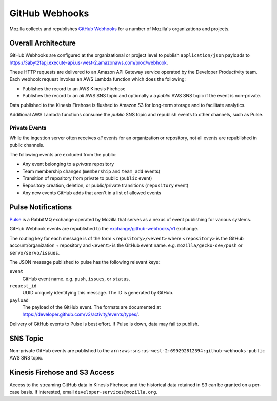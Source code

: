 .. _githubwebhooks:

===============
GitHub Webhooks
===============

Mozilla collects and republishes
`GitHub Webhooks <https://developer.github.com/webhooks/>`_ for a number
of Mozilla's organizations and projects.

Overall Architecture
====================

GitHub Webhooks are configured at the organizational or project level
to publish ``application/json`` payloads to
https://3abyt2fapj.execute-api.us-west-2.amazonaws.com/prod/webhook.

These HTTP requests are delivered to an Amazon API Gateway service
operated by the Developer Productivity team. Each webhook request
invokes an AWS Lambda function which does the following:

* Publishes the record to an AWS Kinesis Firehose
* Publishes the record to an *all* AWS SNS topic and optionally a a
  *public* AWS SNS topic if the event is non-private.

Data published to the Kinesis Firehose is flushed to Amazon S3 for
long-term storage and to facilitate analytics.

Additional AWS Lambda functions consume the *public* SNS topic and
republish events to other channels, such as Pulse.

Private Events
--------------

While the ingestion server often receives *all* events for an organization
or repository, not all events are republished in public channels.

The following events are excluded from the public:

* Any event belonging to a *private* repository
* Team membership changes (``membership`` and ``team_add`` events)
* Transition of repository from private to public (``public`` event)
* Repository creation, deletion, or public/private transitions (``repository``
  event)
* Any new events GitHub adds that aren't in a list of allowed events

Pulse Notifications
===================

`Pulse <https://wiki.mozilla.org/Auto-tools/Projects/Pulse>`_ is a
RabbitMQ exchange operated by Mozilla that serves as a nexus of event
publishing for various systems.

GitHub Webhook events are republished to the
`exchange/github-webhooks/v1 <https://tools.taskcluster.net/pulse-inspector/#!((exchange:exchange/github-webhooks/v1,routingKeyPattern:%23))>`_
exchange.

The routing key for each message is of the form ``<repository>/<event>``
where ``<repository>`` is the GitHub account/organization + repository
and ``<event>`` is the GitHub event name. e.g. ``mozilla/gecko-dev/push``
or ``servo/servo/issues``.

The JSON message published to pulse has the following relevant keys:

``event``
   GitHub event name. e.g. ``push``, ``issues``, or ``status``.
``request_id``
   UUID uniquely identifying this message. The ID is generated by GitHub.
``payload``
   The payload of the GitHub event. The formats are documented at
   https://developer.github.com/v3/activity/events/types/.

Delivery of GitHub events to Pulse is best effort. If Pulse is down, data
may fail to publish.

SNS Topic
=========

Non-private GitHub events are published to the
``arn:aws:sns:us-west-2:699292812394:github-webhooks-public`` AWS SNS topic.

Kinesis Firehose and S3 Access
==============================

Access to the streaming GitHub data in Kinesis Firehose and the historical
data retained in S3 can be granted on a per-case basis. If interested,
email ``developer-services@mozilla.org``.
